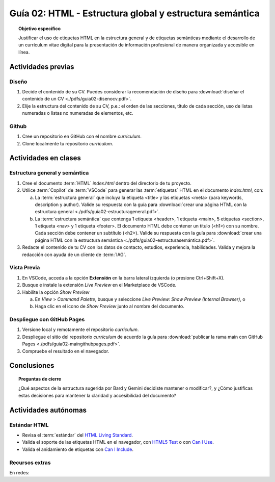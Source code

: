 ..
   Copyright (c) 2025 Allan Avendaño Sudario
   Licensed under Creative Commons Attribution-ShareAlike 4.0 International License
   SPDX-License-Identifier: CC-BY-SA-4.0

========================================================
Guía 02: HTML - Estructura global y estructura semántica
========================================================

.. topic:: Objetivo específico
    :class: objetivo

    Justificar el uso de etiquetas HTML en la estructura general y de etiquetas semánticas mediante el desarrollo de un currículum vitae digital para la presentación de información profesional de manera organizada y accesible en línea.

Actividades previas
=====================

Diseño
------

1. Decide el contenido de su CV. Puedes considerar la recomendación de diseño para :download:`diseñar el contenido de un CV <./pdfs/guia02-disenocv.pdf>`.
2. Elije la estructura del contenido de su CV, p.e.: el orden de las secciones, título de cada sección, uso de listas numeradas o listas no numeradas de elementos, etc.

Github
------

1. Cree un repositorio en GitHub con el nombre *curriculum*.
2. Clone localmente tu repositorio *curriculum*.

Actividades en clases
=====================

Estructura general y semántica
------------------------------

1. Cree el documento :term:`HTML` *index.html* dentro del directorio de tu proyecto.
2. Utilice :term:`Copilot` de :term:`VSCode` para generar las :term:`etiquetas` HTML en el documento *index.html*, con:

   a) La :term:`estructura general` que incluya la etiqueta <title> y las etiquetas <meta> (para keywords, description y author). Valide su respuesta con la guía para :download:`crear una página HTML con la estructura general <./pdfs/guia02-estructurageneral.pdf>`.

   b) La :term:`estructura semántica` que contenga 1 etiqueta <header>, 1 etiqueta <main>, 5 etiquetas <section>, 1 etiqueta <nav> y 1 etiqueta <footer>. El documento HTML debe contener un título (<h1>) con su nombre. Cada sección debe contener un subtítulo (<h2>). Valide su respuesta con la guía para :download:`crear una página HTML con la estructura semántica <./pdfs/guia02-estructurasemántica.pdf>`.

3. Redacte el contenido de tu CV con los datos de contacto, estudios, experiencia, habilidades. Valida y mejora la redacción con ayuda de un cliente de :term:`IAG`.

Vista Previa
------------

1. En VSCode, acceda a la opción **Extensión** en la barra lateral izquierda (o presione Ctrl+Shift+X).
2. Busque e instale la extensión `Live Preview` en el Marketplace de VSCode.
3. Habilite la opción `Show Preview` 
   
   a) En `View` > `Command Palette`, busque y seleccione `Live Preview: Show Preview (Internal Browser)`, o
   
   b) Haga clic en el icono de `Show Preview` junto al nombre del documento.

Despliegue con GitHub Pages
---------------------------

1. Versione local y remotamente el repositorio *curriculum*.
2. Despliegue el sitio del repositorio *curriculum* de acuerdo la guía para :download:`publicar la rama main con GitHub Pages <./pdfs/guia02-maingithubpages.pdf>`.
3. Compruebe el resultado en el navegador.

Conclusiones
============

.. topic:: Preguntas de cierre

    ¿Qué aspectos de la estructura sugerida por Bard y Gemini decidiste mantener o modificar?, y 
    ¿Cómo justificas estas decisiones para mantener la claridad y accesibilidad del documento?

Actividades autónomas
=====================

Estándar HTML	
------------------------------

* Revisa el :term:`estándar` del `HTML Living Standard <https://html.spec.whatwg.org/multipage/>`_.
* Valida el soporte de las etiquetas HTML en el navegador, con `HTML5 Test <https://html5test.co/>`_ o con `Can I Use <https://caniuse.com/>`_.
* Valida el anidamiento de etiquetas con `Can I Include <https://caninclude.glitch.me/>`_.


Recursos extras
------------------------------

En redes:

.. raw:: html

    <blockquote class="twitter-tweet"><p lang="en" dir="ltr"><a href="https://twitter.com/deepanshusharmx/status/1708118904391053714">Tweet from @deepanshusharmx</a>
    <img alt="" src="https://pbs.twimg.com/ext_tw_video_thumb/1708115269187710976/pu/img/316z8sA74Czf1nR6.jpg" width="65%" height="auto" class="align-center"><source type="video/mp4" src="blob:https://x.com/e7c71b7e-0d51-4f41-8e56-28a08cc675fa"></p>
    </blockquote>